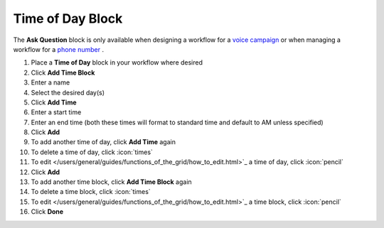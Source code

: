 Time of Day Block
=================

| The **Ask Question** block is only available when designing a workflow for a `voice campaign </users/campaigns/guides/voice/voice_campaigns.html>`_ or when managing a workflow for a `phone number </users/phone/guides/numbers/phone_numbers.html>`_ .

#. Place a **Time of Day** block in your workflow where desired
#. Click **Add Time Block**
#. Enter a name
#. Select the desired day(s)
#. Click **Add Time**
#. Enter a start time
#. Enter an end time (both these times will format to standard time and default to AM unless specified)
#. Click **Add**
#. To add another time of day, click **Add Time** again
#. To delete a time of day, click :icon:`times`
#. To edit </users/general/guides/functions_of_the_grid/how_to_edit.html>`_ a time of day, click :icon:`pencil`
#. Click **Add**
#. To add another time block, click **Add Time Block** again
#. To delete a time block, click :icon:`times`
#. To edit </users/general/guides/functions_of_the_grid/how_to_edit.html>`_ a time block, click :icon:`pencil`
#. Click **Done**
